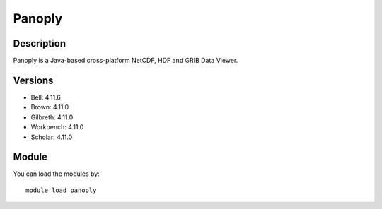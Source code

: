 .. _backbone-label:

Panoply
==============================

Description
~~~~~~~~
Panoply is a Java-based cross-platform NetCDF, HDF and GRIB Data Viewer.

Versions
~~~~~~~~
- Bell: 4.11.6
- Brown: 4.11.0
- Gilbreth: 4.11.0
- Workbench: 4.11.0
- Scholar: 4.11.0

Module
~~~~~~~~
You can load the modules by::

    module load panoply


